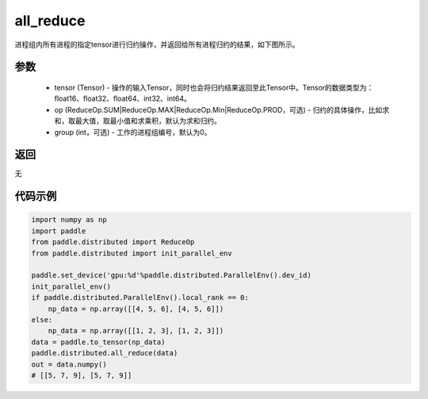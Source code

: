 .. _cn_api_distributed_all_reduce:

all_reduce
-------------------------------


.. py:function:: paddle.distributed.all_reduce(tensor, op=ReduceOp.SUM, group=0)

进程组内所有进程的指定tensor进行归约操作，并返回给所有进程归约的结果，如下图所示。

.. image:: ./img/allreduce.png
  :width: 800
  :alt: all_reduce
  :align: center

参数
:::::::::
    - tensor (Tensor) - 操作的输入Tensor，同时也会将归约结果返回至此Tensor中。Tensor的数据类型为：float16、float32、float64、int32、int64。
    - op (ReduceOp.SUM|ReduceOp.MAX|ReduceOp.Min|ReduceOp.PROD，可选) - 归约的具体操作，比如求和，取最大值，取最小值和求乘积，默认为求和归约。
    - group (int，可选) - 工作的进程组编号，默认为0。

返回
:::::::::
无

代码示例
:::::::::
.. code-block:: python

        import numpy as np
        import paddle
        from paddle.distributed import ReduceOp
        from paddle.distributed import init_parallel_env

        paddle.set_device('gpu:%d'%paddle.distributed.ParallelEnv().dev_id)
        init_parallel_env()
        if paddle.distributed.ParallelEnv().local_rank == 0:
            np_data = np.array([[4, 5, 6], [4, 5, 6]])
        else:
            np_data = np.array([[1, 2, 3], [1, 2, 3]])
        data = paddle.to_tensor(np_data)
        paddle.distributed.all_reduce(data)
        out = data.numpy()
        # [[5, 7, 9], [5, 7, 9]]

